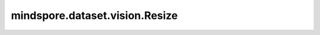 mindspore.dataset.vision.Resize
============================================

.. py:class:: mindspore.dataset.vision.Resize(size, interpolation=Inter.LINEAR)

    对输入图像使用给定的 :class:`mindspore.dataset.vision.Inter` 插值方式去调整为给定的尺寸大小。

    支持 Ascend 硬件加速，需要通过 `.device("Ascend")` 方式开启。

    参数：
        - **size** (Union[int, Sequence[int]]) - 图像的输出尺寸大小。若输入整型，将调整图像的较短边长度为 `size` ，且保持图像的宽高比不变；若输入是2元素组成的序列，其输入格式需要是 (高度, 宽度) 。

          - **CPU模式**：通过 `.device("CPU")` 设定执行设备为 CPU 时，`size` 取值范围：[1, 16777216]。
          - **Ascend模式**：通过 `.device("Ascend")` 设定执行设备为 Ascend 时，`size` 取值范围：[6, 32768]。

        - **interpolation** (:class:`~.vision.Inter`, 可选) - 图像插值方法。可选值详见 :class:`mindspore.dataset.vision.Inter` 。
          默认值： ``Inter.LINEAR``。

          - **Ascend模式**：通过 `.device("Ascend")` 设定执行设备为 Ascend 时， `Inter.ANTIALIAS` 、 `Inter.AREA` 、 `Inter.PILCUBIC` 插值方法不支持。

    异常：
        - **TypeError** - 当 `size` 的类型不为int或Sequence[int]。
        - **TypeError** - 当 `interpolation` 的类型不为 :class:`mindspore.dataset.vision.Inter` 。
        - **ValueError** - 当 `size` 不为正数。
        - **RuntimeError** - 如果输入的Tensor不是 <H, W> 或 <H, W, C> 格式。

    教程样例：
        - `视觉变换样例库
          <https://www.mindspore.cn/docs/zh-CN/master/api_python/samples/dataset/vision_gallery.html>`_

    .. py:method:: device(device_target="CPU")

        指定该变换执行的设备。

        - 当执行设备是 Ascend 时，输入/输出数据的维度限制为[4, 6]和[32768, 32768]之间。

        参数：
            - **device_target** (str, 可选) - 算子将在指定的设备上运行。当前支持 ``CPU`` 和 ``Ascend`` 。默认值： ``CPU`` 。

        异常：
            - **TypeError** - 当 `device_target` 的类型不为str。
            - **ValueError** - 当 `device_target` 的取值不为 ``CPU`` / ``Ascend`` 。
